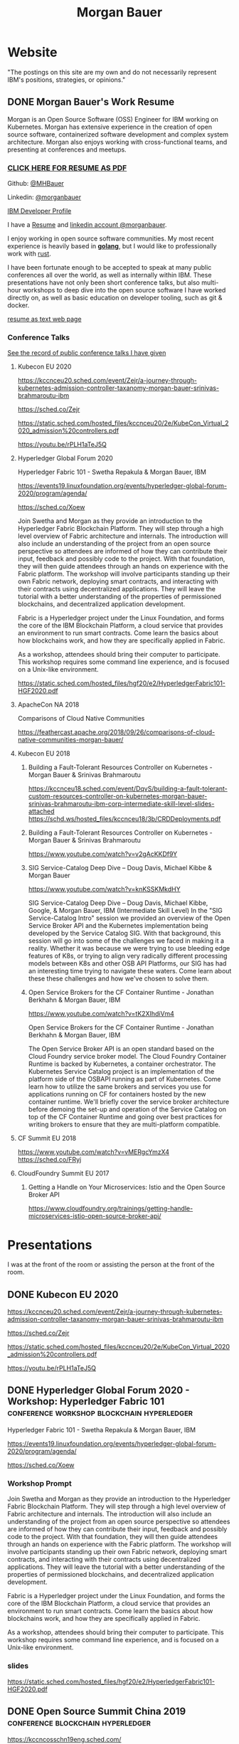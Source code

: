 #+STARTUP: logdone
#+hugo_base_dir: .
#+title: Morgan Bauer

* Website

"The postings on this site are my own and do not necessarily represent IBM's positions, strategies, or opinions."

** DONE Morgan Bauer's Work Resume
CLOSED: [2021-01-15 Fri 12:50]
:properties:
:export_file_name: 2021-01-15-resume
:EXPORT_HUGO_CUSTOM_FRONT_MATTER: :aliases '("/urn-uuid-87c17f82-5b10-41b6-8bf1-8a00477ad2cc")
:EXPORT_HUGO_CUSTOM_FRONT_MATTER+: :url "resume"
:end:

Morgan is an Open Source Software (OSS) Engineer for IBM working on Kubernetes. Morgan has extensive experience in the creation of open source software, containerized software development and complex system architecture. Morgan also enjoys working with cross-functional teams, and presenting at conferences and meetups.

*** [[/Morgan-Bauer-OpenSourceEngineer-resume.pdf][CLICK HERE FOR RESUME AS PDF]]

Github: [[https://github.com/MHBauer/][@MHBauer]]

Linkedin: [[https://www.linkedin.com/in/morganbauer/][@morganbauer]]

[[https://developer.ibm.com/profiles/mbauer/][IBM Developer Profile]]

I have a [[/Morgan-Bauer-OpenSourceEngineer-resume.pdf][Resume]] and [[https://www.linkedin.com/in/morganbauer/][linkedin account @morganbauer]].

I enjoy working in open source software communities. My most recent experience is heavily based in *[[https://golang.org/][golang]]*, but I would like to professionally work with [[https://www.rust-lang.org/][rust]].

I have been fortunate enough to be accepted to speak at many public conferences all over the world, as well as internally within IBM. These presentations have not only been short conference talks, but also multi-hour workshops to deep dive into the open source software I have worked directly on, as well as basic education on developer tooling, such as git & docker.

[[/resume-text.html][resume as text web page]]

*** Conference Talks
[[https://mhbauer.com/presentations/][See the record of public conference talks I have given]]
**** Kubecon EU 2020

https://kccnceu20.sched.com/event/Zejr/a-journey-through-kubernetes-admission-controller-taxanomy-morgan-bauer-srinivas-brahmaroutu-ibm

https://sched.co/Zejr

https://static.sched.com/hosted_files/kccnceu20/2e/KubeCon_Virtual_2020_admission%20controllers.pdf

https://youtu.be/rPLH1aTeJ5Q

**** Hyperledger Global Forum 2020


Hyperledger Fabric 101 - Swetha Repakula & Morgan Bauer, IBM

https://events19.linuxfoundation.org/events/hyperledger-global-forum-2020/program/agenda/

https://sched.co/Xoew


Join Swetha and Morgan as they provide an introduction to the Hyperledger Fabric Blockchain Platform.
They will step through a high level overview of Fabric architecture and internals.
The introduction will also include an understanding of the project from an open source perspective so attendees are informed of how they can contribute their input, feedback and possibly code to the project.
With that foundation, they will then guide attendees through an hands on experience with the Fabric platform.
The workshop will involve participants standing up their own Fabric network, deploying smart contracts, and interacting with their contracts using decentralized applications.
They will leave the tutorial with a better understanding of the properties of permissioned blockchains, and decentralized application development.

Fabric is a Hyperledger project under the Linux Foundation, and forms the core of the IBM Blockchain Platform, a cloud service that provides an environment to run smart contracts.
Come learn the basics about how blockchains work, and how they are specifically applied in Fabric.

As a workshop, attendees should bring their computer to participate. This workshop requires some command line experience, and is focused on a Unix-like environment.

https://static.sched.com/hosted_files/hgf20/e2/HyperledgerFabric101-HGF2020.pdf



**** ApacheCon NA 2018
Comparisons of Cloud Native Communities 

https://feathercast.apache.org/2018/09/26/comparisons-of-cloud-native-communities-morgan-bauer/



**** Kubecon EU 2018


***** Building a Fault-Tolerant Resources Controller on Kubernetes - Morgan Bauer & Srinivas Brahmaroutu

https://kccnceu18.sched.com/event/DqvS/building-a-fault-tolerant-custom-resources-controller-on-kubernetes-morgan-bauer-srinivas-brahmaroutu-ibm-corp-intermediate-skill-level-slides-attached
https://schd.ws/hosted_files/kccnceu18/3b/CRDDeployments.pdf﻿

***** Building a Fault-Tolerant Resources Controller on Kubernetes - Morgan Bauer & Srinivas Brahmaroutu

https://www.youtube.com/watch?v=v2gAcKKDf9Y


***** SIG Service-Catalog Deep Dive – Doug Davis, Michael Kibbe & Morgan Bauer

https://www.youtube.com/watch?v=knKSSKMkdHY

 SIG Service-Catalog Deep Dive – Doug Davis, Michael Kibbe, Google, & Morgan Bauer, IBM (Intermediate Skill Level) In the "SIG Service-Catalog Intro" session we provided an overview of the Open Service Broker API and the Kubernetes implementation being developed by the Service Catalog SIG. With that background, this session will go into some of the challenges we faced in making it a reality. Whether it was because we were trying to use bleeding edge features of K8s, or trying to align very radically different processing models between K8s and other OSB API Platforms, our SIG has had an interesting time trying to navigate these waters. Come learn about these these challenges and how we've chosen to solve them.

***** Open Service Brokers for the CF Container Runtime - Jonathan Berkhahn & Morgan Bauer, IBM

https://www.youtube.com/watch?v=tK2XIhdiVm4


Open Service Brokers for the CF Container Runtime - Jonathan Berkhahn & Morgan Bauer, IBM

The Open Service Broker API is an open standard based on the Cloud
Foundry service broker model. The Cloud Foundry Container Runtime is
backed by Kubernetes, a container orchestrator. The Kubernetes Service
Catalog project is an implementation of the platform side of the
OSBAPI running as part of Kubernetes. Come learn how to utilize the
same brokers and services you use for applications running on CF for
containers hosted by the new container runtime. We'll briefly cover
the service broker architecture before demoing the set-up and
operation of the Service Catalog on top of the CF Container Runtime
and going over best practices for writing brokers to ensure that they
are multi-platform compatible.

**** CF Summit EU 2018

https://www.youtube.com/watch?v=vMERgcYmzX4
https://sched.co/FRyj

**** CloudFoundry Summit EU 2017

***** Getting a Handle on Your Microservices: Istio and the Open Source Broker API

https://www.cloudfoundry.org/trainings/getting-handle-microservices-istio-open-source-broker-api/

* Presentations
:PROPERTIES:
:EXPORT_HUGO_SECTION: Presentations
:END:

I was at the front of the room or assisting the person at the front of the room.

** DONE Kubecon EU 2020
CLOSED: [2020-08-19 Wed 17:40]
:properties:
:export_file_name: kceu-2020
:end:

https://kccnceu20.sched.com/event/Zejr/a-journey-through-kubernetes-admission-controller-taxanomy-morgan-bauer-srinivas-brahmaroutu-ibm

https://sched.co/Zejr

https://static.sched.com/hosted_files/kccnceu20/2e/KubeCon_Virtual_2020_admission%20controllers.pdf

https://youtu.be/rPLH1aTeJ5Q

** DONE Hyperledger Global Forum 2020 - Workshop: Hyperledger Fabric 101 :conference:workshop:blockchain:hyperledger:
CLOSED: [2020-03-05 Thu 09:00]
:properties:
:export_file_name: hgf-2020
:end:

Hyperledger Fabric 101 - Swetha Repakula & Morgan Bauer, IBM

https://events19.linuxfoundation.org/events/hyperledger-global-forum-2020/program/agenda/

https://sched.co/Xoew

*** Workshop Prompt
Join Swetha and Morgan as they provide an introduction to the Hyperledger Fabric Blockchain Platform.
They will step through a high level overview of Fabric architecture and internals.
The introduction will also include an understanding of the project from an open source perspective so attendees are informed of how they can contribute their input, feedback and possibly code to the project.
With that foundation, they will then guide attendees through an hands on experience with the Fabric platform.
The workshop will involve participants standing up their own Fabric network, deploying smart contracts, and interacting with their contracts using decentralized applications.
They will leave the tutorial with a better understanding of the properties of permissioned blockchains, and decentralized application development.

Fabric is a Hyperledger project under the Linux Foundation, and forms the core of the IBM Blockchain Platform, a cloud service that provides an environment to run smart contracts.
Come learn the basics about how blockchains work, and how they are specifically applied in Fabric.

As a workshop, attendees should bring their computer to participate. This workshop requires some command line experience, and is focused on a Unix-like environment.

*** slides
https://static.sched.com/hosted_files/hgf20/e2/HyperledgerFabric101-HGF2020.pdf

** DONE Open Source Summit China 2019 :conference:blockchain:hyperledger:
CLOSED: [2019-06-26 Wed 11:20]
:properties:
:export_file_name: oss-china-2019
:end:

https://kccncosschn19eng.sched.com/

https://kccncosschn19eng.sched.com/event/NrvR/creating-your-first-smart-contract-on-hyperledger-fabric-swetha-repakula-morgan-bauer-ibm?iframe=no

https://static.sched.com/hosted_files/kccncosschn19eng/67/OSSChina2019.pdf

https://sched.co/NrvR

** DONE Open Source Summit Japan 2019 :conference:blockchain:hyperledger:
CLOSED: [2019-07-19 Fri 11:00]
:properties:
:export_file_name: oss-japan-2019
:end:

When one thinks of blockchain, the technologies that come to mind are Bitcoin, and Ethereum.
Much of the knowledge has been focused on public networks,
and less is known about the permissioned blockchain platforms out there like Hyperledger Fabric.
Fabric is an open source blockchain platform that has been designed for corporate use cases.
Morgan and Swetha will go through the architecture of Hyperledger Fabric detailing the transaction work flow,
consensus mechanism and smart contract capabilities.
Attendees will leave with knowledge about the Hyperledger Consortium as well as details into the Fabric platform.

https://ossalsjp19.sched.com/event/OVt3/hyperledger-fabric-101-permissioned-blockchain-platforms-swetha-repakula-morgan-bauer-ibm?iframe=no&w=100%&sidebar=yes&bg=no

https://sched.co/OVt3

** DONE Open Source Summit North America 2019 :conference:blockchain:hyperledger:
CLOSED: [2019-08-23 Fri 14:25]
:properties:
:export_file_name: oss-na-2019
:end:

Smart contracts are one of the must-have features that most blockchain technologies provide today.
Hyperledger Fabric is a permissioned blockchain platform where people write smart contracts in general purpose programming languages like Go or Javascript.
In comparison, Ethereum invented Contract-Oriented Languages such as Solidity,
and created the web3 JS library to interact with smart contracts.
Progress has been made in the Hyperledger community to incorporate a similar developer experience into Fabric.

This workshop will cover how to run the EVM in Fabric, deploy sample smart contracts and how to use the web3.js library to interact with them via the Fab3 proxy.
In the process attendees will also learn the basics of using Hyperledger Fabric.
Developers familiar with Ethereum can easily migrate their Decentralized Apps (DApps) and are welcome to bring them to use during the workshop.
This version of the workshop will be focused on the Fabric platform in general versus the EVM feature.

https://ossna19.sched.com/event/PUQG/deploy-your-first-dapp-and-solidity-smart-contracts-to-hyperledger-fabric-swetha-repakula-morgan-bauer-ibm?iframe=no&w=100%&sidebar=yes&bg=no

https://sched.co/PUQG

https://static.sched.com/hosted_files/ossna19/e5/HyperledgerFabricOSS2019NA.pdf


** DONE Digital Developer Conference - Open Source Contributor’s Conference: Become a Kubernetes contributor - Git & Github :conference:digital__conference:
CLOSED: [2020-09-29 Tue 22:31]
:properties:
:export_file_name: ibm-git-and-github
:end:

https://developer.ibm.com/conferences/oscc_become_a_kubernetes_contributor/

https://developer.ibm.com/conferences/oscc_become_a_kubernetes_contributor/git_and_github/

As an aside, the 'IBM Developer' website was previously known as 'IBM DeveloperWorks', which I found to be a useful resource over time, especially during University days.
I am not sure I ever had a goal of being published on DeveloperWorks, but I find it very cool to have achieved it.

** DONE ApacheCon Las Vegas - OpenWhisk Bootcamp       :conference:container:
CLOSED: [2019-09-09 Mon 09:00]
:properties:
:export_file_name: apachecon-las-vegas-2019
:end:

I assisted with this workshop as it related to docker and containers. OpenWhisk not only attaches routes to code snippets, but also can attach and run containers in response. During the various social vents, I got to meet Myrle Krantz, who impressed upon me the value of every contributor, in all forms. It is not only coding that is key, it is the education and documentation as well. No contribution, no matter how small is undeserving of praise and recognition.

This was the 20th Anniverary of the Apache Foundation.

James Gosling was there, so that was cool too.

[[https://www.youtube.com/watch?v=0CLDVMcyo1s&list=PLU2OcwpQkYCzWULP5C-C9eTF4DcbnYa2l][YouTube Playlist of Keynote Talks]]

[[https://www.infoq.com/news/2019/09/apachecon-opening-keynote/][infoQ summary]]

*** Workshop Prompt
This workshop will teach you how to develop serverless applications, composed of loosely coupled microservice-like functions, using the Apache OpenWhisk open-source serverless platform.

Starting with getting the development environment set up, it’ll move onto creating, deploying and invoking serverless functions for multiple runtimes. Once you are comfortable creating serverless functions, the next step is to connect functions to events, like message queues, allowing microservices to fire automatically. Finally, we’ll demonstrate how to expose serverless functions as public API endpoints, allowing to build serverless web applications.

Welcome to the future of cloud development, you’ll never want to manage another server again!


** DONE CCOSS - Cumbre de Contribuidores de Open Source Software - Guadalajara, Mexico :conference:blockchain:hyperledger:
CLOSED: [2019-09-15 Sun 10:35]
:properties:
:export_file_name: ccoss-mexico-2019
:end:

I met many talented developers at [[https://ccoss.org/][the first Cumbre de Contribuidores de Open Source Software]]. This was almost immediately after ApacheCon Las Vegas, so I ended up hanging out with some of the people I met there, such as Sam Ruby and Myrle Krantz. I not only got to present, I went to a workshop.

Recorded session https://www.youtube.com/watch?v=xja5Gl8tcco
A tweet https://mobile.twitter.com/ibmhb/status/1172887048618938368

* TIL - Today I Learned :TIL:
I want to write down what I've learned so I don't forget and include where I learned it to know what I use as sources.

** DONE OBS Capture Transform Settings
CLOSED: [2021-05-27 Thu 17:47]
:properties:
:export_file_name: reset-obs-transform-capture
:END:

=Sometimes you may see the red dot in the upper left corner of your preview with a game capture source, select the source in your list and press Ctrl+R then Ctrl+f to reset than fit the source to your preview screen.=
from
https://obsproject.com/wiki/Game-Capture-Guide

The keys correspond to "Reset Transform" followed by "Fit to Screen".

** DONE windows explorer cli correspondence
CLOSED: [2021-05-19 Wed]
:properties:
:export_file_name: windows-explorer-cli-correspondence
:END:

found in an old hn post while cleaning up tabs

can type cmd in explorer location bar and it will launch a console in the same location.

while in a console can type =start .= and it will open explorer in a location

amusing to write this now, as it is from a several moth old hacker news topic. I was cleaning up some tabs.

Source:
https://news.ycombinator.com/item?id=26165237

=Windows has some nice tricks to connect the UI to the cmdline. For instance you can type "cmd" or "powershell" in the breadcrumbs-bar of an Explorer window, and it opens a terminal at that filesystem location (and the other way around, "start ." on the command line opens an Explorer window in the current directory.=
from https://news.ycombinator.com/user?id=flohofwoe

Thank you.


** DONE Nikon exif field for memory card
CLOSED: [2018-01-04 Thu]
:properties:
:export_file_name: nikon-exif-field-for-slot
:end:

I learned this from owning a Nikon D500 and trying to figure out why the checksums of files on the SD Card and XQD card don't match.

On a D500, which has two card slots, an XQD and an SD, this data is recorded in the file under the exif field 'Memory Card Number'.

=0= is the value for the XQD Card slot.
=1= is the value for the SD Card slot.

[[https://photo.stackexchange.com/q/98778/87152][relevant stackoverflow link]]

** DONE ext4 defragmenting & pacman package caching
CLOSED: [2021-01-01 Fri]

*** defrag
e4defrag -c
to check the amount of fragmentation
-v for verbose details of each file.

When run without -c it will perform the defragmentation.


*** pacman cache
not sure if pacman doesn't clean up, or what, but paccache -r from pacman-contrib.

*** a thing I knew

ext4 fs reserves 5% of free space for root, which on a large disk is hundreds of gigabytes.
tune with `tune2fs -m 1 /dev/sda1` etc. it does take fractional decimal points.


** <2020-08-02 Sun 17:00>
https://checkip.amazonaws.com/
** download and import a github user gpg key
little script to pull a gpg key and import it


curl -sSL 'https://api.github.com/users/${GITHUB_USER}/gpg_keys' | jq '.[0].raw_key' -r | gpg --import


-o PasswordAuthentication=no

can get ssh keys from github, shows public key md5 fingerprint. modern ssh uses sha256 fingerprints

ssh-keygen -l -E md5 -f uvm.pub

.ssh curl -sSL https://api.github.com/users/mhbauer/keys | jq '.[0].key' -r | ssh-keygen -l -E md5 -f -
256 MD5:2e:e1:9f:bc:bf:e4:ae:b0:10:8a:27:b5:9b:63:34:e7 no comment (ED25519)

the contents of this can be used by ssh-import-id to prime accounts

*** TODO 
 - github v3 implicitly 
 - figure out github v4 api
 - something other than jq and shell piping

** DONE how to run containerd as runtime for e2e-node tests      :kubernetes:
CLOSED: [2020-06-04 Thu 11:59]
:properties:
:export_file_name: 2020-05-28-kubernetes-e2e-tests-dockerless-cri
:end:

requires some extra setup to get containerd working, such as setting it up to accept being a cri, which is a plugin, as well as cni which is all installable from the containerd repo using scripts that are available inside.

: GOFLAGS='-v -tags=dockerless' make test-e2e-node PARALLELISM=1 TEST_ARGS='--kubelet-flags=--fail-swap-on=false' FOCUS="NodeFeature: ImageID" SKIP="\[Flaky\]|\[Serial\]" RUNTIME=remote CONTAINER_RUNTIME_ENDPOINT=unix:///run/containerd/containerd.sock

** TODO 2020-06-02 kubernetes ci job types

 some stuff I knew before, but I want to write it down and link to some of it


 Terminology question, presubmit = pull- job, postsubmit = after push to repo (usually merge PR), periodics = ci- job? Are there any other jobs as 

** DONE fail-swap-on necessary for running e2e tests locally     :kubernetes:
CLOSED: [2020-05-28 Thu 11:59]
:properties:
:export_file_name: 2020-05-28-kubernetes-e2e-tests-locally
:end:

If you're trying to run #kubernetes e2e-node tests with ~make test-e2e-node~ and you're trying to run them locally, you may need to add ~TEST_ARG='--kubelet-flags=--fail-swap-on=false'~ because your normal everyday dev machine probably has swap enabled.

** TODO 2020-05-18                                                    :emacs:
very productive day
*** `keep-lines` and `flush-lines` in emacs 

 by searching for `emacs select lines matching regex`

 and finding

 https://stackoverflow.com/questions/4214949/emacs-removing-all-lines-that-dont-match

 and the most useful part, reproduced below https://stackoverflow.com/questions/4214949/emacs-removing-all-lines-that-dont-match#comment4574108_4215809

 The documentation for delete-non-matching-lines explains this is an alias for keep-lines and delete-matching-lines is an alias for flush-lines
 
*** pngs can be optimized with zopfli

** TODO 2020-05-12
Put contact information, keywords, and page numbers on slides.

I've learned this previously, but I'm writing it down, because it happened to me again relatively recently.

It is almost certain that people will see a single slide out of context and now know how to get more information from you.

keywords help with context, date helps with knowing the version of a presentation, contact info helps with reaching out, page numbers helps if there are repeats, and also again with versioning.
** TODO 2020-05-07                                                      :dns:
A & AAAA records are IP addresses

CNAME is an alias to another domain name.
** DONE kubernetes github organization code search               :kubernetes:
CLOSED: [2020-05-11 Mon 11:57]
:properties:
:export_file_name: 2020-05-11-k8s-codesearch
:end:

[[https://cs.k8s.io][cs.k8s.io]] is super useful to correlate things and search the entire kubernetes + kubernetes-sigs organizations.

** TODO Org to Netlify in One Step :emacs:

Since Netlify provides emacs in their [[https://github.com/netlify/build-image][build-image]], we can call emacs
during our build step. We can use emacs to render to markdown with
[[https://ox-hugo.scripter.co/][ox-hugo]]. After we have the markdown, we can render that with
[[https://gohugo.io/][hugo]]. This can all be done server-side, so the rendered markdown does
not have to be committed to the repo.

urn:uuid:6f953af9-e7a3-4935-b9db-06bdd829353c

** TODO Open source contributions

It's a cycle. How do you know what to read? Other people said
stuff. How did other people know to read your stuff? You said stuff!
It sounds kind of slimey to be shilling your own stuff, but it's not,
because everyone is busy with their own stuff. They are also generally
good people and WANT to look at your stuff. They need a reminder at
times.


** Why are we here?

I am here to work on Docker.


** TODO ffmpeg multiple video filters

ffmpeg has a many options and flags. I look them up and can never remember.

When dealing with video filters, do not use multiple instances of the
flag, but separate filters by commas.
 
May need to quote the entire filter string?

ffmpeg -i input.mp4 -filter:v fps=fps=30, scale=1920:-2 output.mp4

and NOT
`ffmpeg -i input.mp4 -filter:v fps=fps=30 -filter:v scale=1920:-2 output.mp4`

** DONE Set default flags in magit commit screen
CLOSED: [2019-04-11 Thu 21:46:38]
:properties:
:export_file_name: magit-default-flags
:end:

see my stackoverflow answer, reproduced below
https://emacs.stackexchange.com/questions/3893/how-can-i-make-verbose-flag-be-enabled-by-default-in-magit-commit-screen

In the versions of magit that use transient (after February 2019 or so), set the flag, and then save while still in the transient buffer.

So for commit, the key sequence would be something like

C-x g # start magit
s # to stage changes
c # start commiting
-v # enable verbose
C-x C-s # Save the setting persistently across sessions
c # do the actual commit

After that, next time commit is invoked, verbose will still be set. (You do not have to complete the commit, and can exit after saving with C-x C-s.)

The actual default is saved in a transient/ directory in .emacs.d/.

See the transient manual https://magit.vc/manual/transient.html#Saving-Values

* stuff I did

** TODO Denver Block chain Week <2019-09-30 Mon>--<2019-10-03 Thu>
https://www.eventbrite.com/e/kickoff-to-denver-blockchain-week-at-cu-tickets-73003227619#
https://denverblockchainweek.com/
https://www.eventbrite.com/e/hyperledger-fabric-bootcamp-tickets-71933845067#
https://www.eventbrite.com/e/a-lign-denver-blockchain-week-event-tickets-71952555029#
https://globalblockchainsummit.com/ Oct 3&4 only went the one day, I'm pretty sure. Some kind of funky cocktail.

** TODO Truffle Con 2019
:properties:
:export_file_name: trufflecon2019
:end:

https://www.youtube.com/watch?v=YWjVRXeqf1g

#+begin_export html

<video width="1920" height="1080" controls>
  <source src="https://s3.us.cloud-object-storage.appdomain.cloud/mhbucket/trufflecon-demo.mp4" type="video/mp4">
</video>

#+end_export

* DONE Net Present Value Calculation :finance:
CLOSED: [2021-06-15 Tue 22:12]
:properties:
:export_file_name: npv-calculations
:end:

I keep relearning this, so I want to make it clear to myself.

The general concept is to know whether it is a good idea to pay a lump sum now, or to pay installments over time. When there is a discount for paying now, what is the equivalent interest rate to paying over time. There are times where paying the lump sum, being a guaranteed return, is significant enough that it makes sense to pay now if possible rather than paying later.

Time value of money. Money in the future is not worth as much as money now. This is primarily due to inflation. Thus it's good to know what the effective interest rate is on any payment, so you can compare with interest rates you think you can get elsewhere.

Life example would be car insurance, which I have encountered billed in 6 month increments, but with an installment fee, or some other structure of costs where the two six-month payments do not equal to the 12 month payment. When it is the same cost at both times, that indicates that there is some rate of return.

Another case would be the case of some 'lifetime' subscription. This is also a net present value, in the form of a perpetuity.

If a magazine subscription is 29.95 a year, and you can get 2 years for 55.95, and three years for 79.95, and a lifetime for 295.00.

Let's start with the lifetime perpetuity, as that is actually the simplest calctulation. =PV = PMT / i= In our case, we assume the payment PMT is the yearly cost, 29.95, and the Present Value PV is 295. Rearranging =i = PV/PMT= leading us to an interest rate of =29.95/295 = 0.101525423729 = 10.15%=. This means that buying now for 295 is worth the equivalent of payments of 29.95, forever.

This is easily checked:
  1. 295 * 10.15% = 29.95, we pay 29.95 for a year, and have 295 left to grow interest on.
  2. the calculation does not differ.

An alternative form considers the inflation in terms of a growing sum, due to inflation. =PV = PMT / (i - g)=, rearranging similarly, =(i - g) = PMT/PV=. We can see that inflation comes directly out of the normal interest rate, meaning =i= must be that much higher to offset.

Back to auto insurance, what's the rate on a 1200$ payment executed in two payments of 700$ on the half year? This is equivalent to an "annuity due" calulation. To calculate, we figure out how much the annuity due is worth in the future, and discount it back to the present. The formulation is much uglier and more difficult to calculate i for, and in spreadsheets is done with =IRR=, although you can 'guess and check' with =PV=.

For this case, we do =pv(guess%, 2,-700,0,1)= and adjust the guess percentage until it equals 1200.

With =IRR= we need to calculate the difference between the lump sum and the partial payment for our first period, and then use the partial payments after.  =irr({500,-700},1)= which spits out 40%, and we can plug back into the PV function as our 'guess' to get the result of 1200. That's a 40% interest charge for paying partially! Better to get that money together and pay it now!

A more reasonable calculation would have perhaps a 2.5% payment fee per installment. This would be solving =pv(guess%, 2,-615,0,1)= for the percentage to be equal to 1200. Or =irr({585,-615})= which comes out to 5%. A 2.5% fee costs you 5% in opportunity interest. You pay 1230 for 1200 of coverage. The simple interest rate of 2.5% becomes 5% as you need a higher interest rate on your remaining money in the time period to make up for what you don't have to make interest on.

 1. 1200 - 615 = 585 left
 2. I need 615 in the future from my 585 now, so I need =x * 585 = 615=, =x = 5.128%=. over my period. This is the simple rate done semi-annually, so an anual rate would be very slightly higher.



# https://www.omnicalculator.com/finance/perpetuity this one is pretty good with lockable pieces for PMT and PV


* TODO Blogs I admire
 - https://eli.thegreenplace.net/ I've probably been reading it on and off for ten years, and I wish I had started blogging back then as well. Started while looking at the sicp exercises. Wish to post / had posted my own...
 - https://randomascii.wordpress.com definitely been reading since "generate all the floats and round trip them"
 - http://regex.info/blog/ - awesome photo medatada, cool photos from japan, wordpress, dark color theme, exhaustive rundown of "now you have two problems" http://regex.info/blog/2006-09-15/247
 - https://www.gwern.net/ - don't read it much, if at all, and never regularly, but I like the design. What about the design? popover preview, footnotes/sidenotes
 - https://jvns.ca/ - simple explanations of stuff, nice pictures.
 - https://qntm.org/ - came for destroying the earth, revisited every now and then for things like hatetris and most recently the incredibly disturbing Lena/MMAcevedo short story.

* TODO uses this

small velcro cable ties
https://www.lowes.com/pd/VELCRO-0-5-in-Multicolor-Strap-Fastener/3017542 $5.28 for x50
https://www.homedepot.com/p/VELCRO-Brand-8-in-x-1-2-in-Reusable-Ties-50-Pack-90924HD/202261940 5.27 for x 50
https://www.walmart.com/ip/VELCRO-Brand-ONE-WRAP-Cable-Ties-Black-Cord-Organization-Straps-Thin-Pre-Cut-Design-Wire-Management-Organizing-Home-Office-Data-Centers-8in-x-1-2in-G/16517608 3.97 for x 50

from amazon
100 were 5.49 in 2014 september
50 were 3.38 as an "add on item" in 2012
100 were 6.99 in 2012 january


* Footnotes
​* COMMENT Local Variables                          :ARCHIVE:
# Local Variables:
# eval: (org-hugo-auto-export-mode)
# End:

# (cl-random most-positive-fixnum)
# (random most-positive-fixnum)
